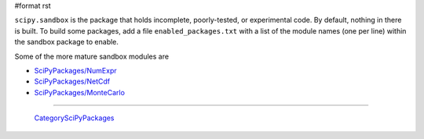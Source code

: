 #format rst

``scipy.sandbox`` is the package that holds incomplete, poorly-tested, or experimental code. By default, nothing in there is built. To build some packages, add a file ``enabled_packages.txt`` with a list of the module names (one per line) within the sandbox package to enable.

Some of the more mature sandbox modules are

* `SciPyPackages/NumExpr`_

* `SciPyPackages/NetCdf`_

* `SciPyPackages/MonteCarlo`_

-------------------------

 CategorySciPyPackages_

.. ############################################################################

.. _SciPyPackages/NumExpr: ../SciPyPackages/NumExpr

.. _SciPyPackages/NetCdf: ../SciPyPackages/NetCdf

.. _SciPyPackages/MonteCarlo: ../SciPyPackages/MonteCarlo

.. _CategorySciPyPackages: ../CategorySciPyPackages

